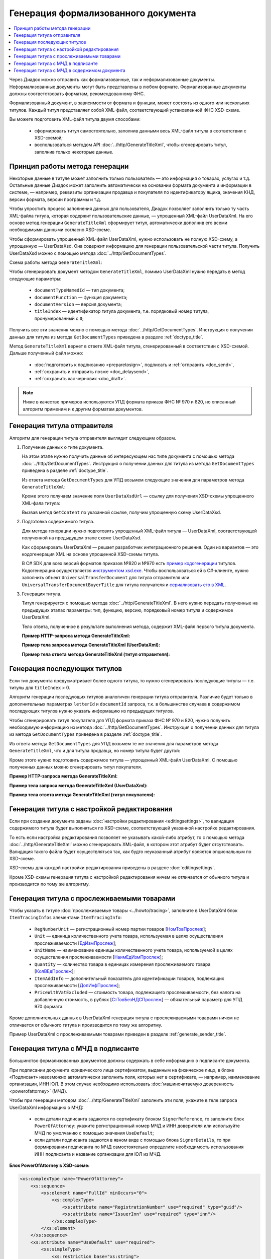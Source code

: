 Генерация формализованного документа
====================================

.. contents:: :local:
	:depth: 3

Через Диадок можно отправить как формализованные, так и неформализованные документы. Неформализованные документы могут быть представлены в любом формате. Формализованные документы должны соответствовать форматам, рекомендованному ФНС.

Формализованный документ, в зависимости от формата и функции, может состоять из одного или нескольких титулов. Каждый титул представляет собой XML-файл, соответствующий установленной ФНС XSD-схеме. 

Вы можете подготовить XML-файл титула двумя способами:

	- сформировать титул самостоятельно, заполнив данными весь XML-файл титула в соответствии с XSD-схемой;
	- воспользоваться методом API :doc:`../http/GenerateTitleXml`, чтобы сгенерировать титул, заполнив только некоторые данные.


Принцип работы метода генерации
-------------------------------

Некоторые данные в титуле может заполнить только пользователь — это информация о товарах, услугах и т.д. Остальные данные Диадок может заполнить автоматически на основании формата документа и информации в системе, — например, реквизиты организации продавца и покупателя по идентификатору ящика, значения КНД, версии формата, версии программы и т.д.

Чтобы упростить процесс заполнения данных для пользователя, Диадок позволяет заполнить только ту часть XML-файла титула, которая содержит пользовательские данные, — упрощенный XML-файл UserDataXml. На его основе метод генерации ``GenerateTitleXml`` сформирует титул, автоматически дополнив его всеми необходимыми данными согласно XSD-схеме.

Чтобы сформировать упрощенный XML-файл UserDataXml, нужно использовать не полную XSD-схему, а упрощенную — UserDataXsd. Она содержит информацию для генерации пользовательской части титула. Получить UserDataXsd можно с помощью метода :doc:`../http/GetDocumentTypes`.

Схема работы метода ``GenerateTitleXml``:

.. image:: ../_static/img/diadoc-api-generate-xml-schema1.png
	:align: center

Чтобы сгенерировать документ методом ``GenerateTitleXml``, помимо UserDataXml нужно передать в метод следующие параметры:

	- ``documentTypeNamedId`` — тип документа;
	- ``documentFunction`` — функция документа;
	- ``documentVersion`` — версия документа;
	- ``titleIndex`` — идентификатор титула документа, т.е. порядковый номер титула, пронумерованный с ``0``;

Получить все эти значения можно с помощью метода :doc:`../http/GetDocumentTypes`. Инструкция о получении данных для титула из метода ``GetDocumentTypes`` приведена в разделе :ref:`doctype_title`.

Метод ``GenerateTitleXml`` вернет в ответе XML-файл титула, сгенерированный в соответствии с XSD-схемой. Дальше полученный файл можно:

	- :doc:`подготовить к подписанию <preparetosign>`, подписать и :ref:`отправить <doc_send>`,
	- :ref:`сохранить и отправить позже <doc_delaysend>`,
	- :ref:`сохранить как черновик <doc_draft>`.

.. note::
	Ниже в качестве примеров используются УПД формата приказа ФНС № 970 и 820, но описанный алгоритм применим и к другим форматам документов.


.. _generate_sender_title:

Генерация титула отправителя
----------------------------

Алгоритм для генерации титула отправителя выглядит следующим образом.

#. Получение данных о типе документа.

   На этом этапе нужно получить данные об интересующем нас типе документа с помощью метода :doc:`../http/GetDocumentTypes`. Инструкция о получении данных для титула из метода ``GetDocumentTypes`` приведена в разделе :ref:`doctype_title`.

   Из ответа метода ``GetDocumentTypes`` для УПД возьмем следующие значения для параметров метода ``GenerateTitleXml``:

   .. tabs::

      .. tab:: УПД 970

         .. include:: ../include/generate_utd970_05_02_01_title0_params.txt

      .. tab:: УПД 820

         .. include:: ../include/generate_utd820_05_01_02_hyphen_title0_params.txt

   Кроме этого получаем значение поля ``UserDataXsdUrl`` — ссылку для получения XSD-схемы упрощенного XML-фала титула:

   .. tabs::

      .. tab:: УПД 970

         ``/GetContent?typeNamedId=UniversalTransferDocument&function=СЧФДОП&version=utd970_05_02_01&titleIndex=0&contentType=UserContractXsd``

      .. tab:: УПД 820

         ``/GetContent?typeNamedId=UniversalTransferDocument&function=СЧФДОП&version=utd820_05_01_02_hyphen&titleIndex=0&contentType=UserContractXsd``

   Вызвав метод ``GetContent`` по указанной ссылке, получим упрощенную схему UserDataXsd.

#. Подготовка содержимого титула.

   Для метода генерации нужно подготовить упрощенный XML-файл титула — UserDataXml, соответствующей полученной на предыдущем этапе схеме UserDataXsd.
   
   Как сформировать UserDataXml — решает разработчик интеграционного решения. Один из вариантов — это кодогенерация XML на основе упрощенной XSD-схемы титула. 

   В C# SDK для всех версий форматов приказов №820 и №970 есть `пример кодогенерации <https://github.com/diadoc/diadocsdk-csharp/tree/master/src/DataXml>`_ титулов.
   Кодогенерация осуществляется `инструментом xsd.exe <https://docs.microsoft.com/ru-ru/dotnet/standard/serialization/xml-schema-definition-tool-xsd-exe>`_.
   Чтобы воспользоваться ей в C#-клиенте, нужно заполнить объект ``UniversalTransferDocument`` для титула отправителя или ``UniversalTransferDocumentBuyerTitle`` для титула получателя и `сериализовать его в XML <https://github.com/diadoc/diadocsdk-csharp/blob/master/src/XmlSerializerExtensions.cs>`_.

#. Генерация титула.

   Титул генерируется с помощью метода :doc:`../http/GenerateTitleXml`. В него нужно передать полученные на предыдущих этапах параметры: тип, функцию, версию, порядковый номер титула и содержимое UserDataXml.

   Тело ответа, полученное в результате выполнения метода, содержит XML-файл первого титула документа.

   **Пример HTTP-запроса метода GenerateTitleXml:**

   .. tabs::

      .. tab:: УПД 970

         .. literalinclude:: ../include/generate_utd970_05_02_01_title0_query.txt

      .. tab:: УПД 820

         .. literalinclude:: ../include/generate_utd820_05_01_02_hyphen_title0_query.txt

   **Пример тела запроса метода GenerateTitleXml (UserDataXml):**

   .. tabs::

      .. tab:: УПД 970

         .. container:: toggle

            .. literalinclude:: ../include/generate_utd970_05_02_01_title0_body.xml

      .. tab:: УПД 820

         .. container:: toggle

            .. literalinclude:: ../include/generate_utd820_05_01_02_hyphen_title0_body.xml

   **Пример тела ответа метода GenerateTitleXml (титул отправителя):**

   .. tabs::

      .. tab:: УПД 970

         .. container:: toggle

            .. literalinclude:: ../include/generate_utd970_05_02_01_title0_resp.xml
               :encoding: windows-1251

      .. tab:: УПД 820

         .. container:: toggle

            .. literalinclude:: ../include/generate_utd820_05_01_02_hyphen_title0_resp.xml
               :encoding: windows-1251


Генерация последующих титулов
-----------------------------

Если тип документа предусматривает более одного титула, то нужно сгенерировать последующие титулы — т.е. титулы для ``titleIndex`` > 0.

Алгоритм генерации последующих титулов аналогичен генерации титула отправителя. Различие будет только в дополнительных параметрах ``letterId`` и ``documentId`` запроса, т.к. в большинстве случаев в содержимом последующих титулов нужно указать информацию из предыдущих титулов.

Чтобы сгенерировать титул покупателя для УПД формата приказа ФНС № 970 и 820, нужно получить необходимую информацию из метода :doc:`../http/GetDocumentTypes`. Инструкция о получении данных для титула из метода ``GetDocumentTypes`` приведена в разделе :ref:`doctype_title`.

Из ответа метода ``GetDocumentTypes`` для УПД возьмем те же значения для параметров метода ``GenerateTitleXml``, что и для титула продавца, но номер титула будет другой:

.. tabs::

	.. tab:: УПД 970

		.. include:: ../include/generate_utd970_05_02_01_title1_params.txt

	.. tab:: УПД 820

		.. include:: ../include/generate_utd820_05_01_02_hyphen_title1_params.txt

Кроме этого нужно подготовить содержимое титула — упрощенный XML-файл UserDataXml. С помощью полученных данных можно сгенерировать титул покупателя.

**Пример HTTP-запроса метода GenerateTitleXml:**

.. tabs::

	.. tab:: УПД 970

		.. literalinclude:: ../include/generate_utd970_05_02_01_title1_query.txt

	.. tab:: УПД 820

		.. literalinclude:: ../include/generate_utd820_05_01_02_hyphen_title1_query.txt

**Пример тела запроса метода GenerateTitleXml (UserDataXml):**

.. tabs::

	.. tab:: УПД 970

		.. container:: toggle

			.. literalinclude:: ../include/generate_utd970_05_02_01_title1_body.xml

	.. tab:: УПД 820

		.. container:: toggle

			.. literalinclude:: ../include/generate_utd820_05_01_02_hyphen_title1_body.xml

**Пример тела ответа метода GenerateTitleXml (титул покупателя):**

.. tabs::

	.. tab:: УПД 970

		.. container:: toggle

			.. literalinclude:: ../include/generate_utd970_05_02_01_title1_resp.xml
				:encoding: windows-1251

	.. tab:: УПД 820

		.. container:: toggle

			.. literalinclude:: ../include/generate_utd820_05_01_02_hyphen_title1_resp.xml
				:encoding: windows-1251


Генерация титула с настройкой редактирования
--------------------------------------------

Если при создании документа заданы :doc:`настройки редактирования <editingsettings>`, то валидация содержимого титула будет выполняться по XSD-схеме, соответствующей указанной настройке редактирования.

То есть если настройка редактирования позволяет не указывать какой-либо атрибут, то с помощью метода :doc:`../http/GenerateTitleXml` можно сгенерировать XML-файл, в котором этот атрибут будет отсутствовать. Валидация такого файла будет осуществляться так, как будто неуказанный атрибут является опциональным по XSD-схеме.

XSD-схемы для каждой настройки редактирования приведены в разделе :doc:`editingsettings`.

Кроме XSD-схемы генерация титула с настройкой редактирования ничем не отличается от обычного титула и производится по тому же алгоритму.


.. _generate_title_tracing:

Генерация титула с прослеживаемыми товарами
-------------------------------------------

Чтобы указать в титуле :doc:`прослеживаемые товары <../howto/tracing>`, заполните в UserDataXml блок ``ItemTracingInfos`` элементами ``ItemTracingInfo``:

	- ``RegNumberUnit`` — регистрационный номер партии товаров [`НомТовПрослеж <https://normativ.kontur.ru/document?moduleId=1&documentId=328588&rangeId=239773>`__];
	- ``Unit`` — единица количественного учета товара, используемая в целях осуществления прослеживаемости [`ЕдИзмПрослеж <https://normativ.kontur.ru/document?moduleId=1&documentId=328588&rangeId=239774>`__];
	- ``UnitName`` — наименование единицы количественного учета товара, используемой в целях осуществления прослеживаемости [`НаимЕдИзмПрослеж <https://normativ.kontur.ru/document?moduleId=1&documentId=328588&rangeId=239775>`__];
	- ``Quantity`` — количество товара в единицах измерения прослеживаемого товара [`КолВЕдПрослеж <https://normativ.kontur.ru/document?moduleId=1&documentId=328588&rangeId=239776>`__];
	- ``ItemAddInfo`` — дополнительный показатель для идентификации товаров, подлежащих прослеживаемости [`ДопИнфПрослеж <https://normativ.kontur.ru/document?moduleId=1&documentId=328588&rangeId=239777>`__];
	- ``PriceWithVatExcluded`` — стоимость товара, подлежащего прослеживаемости, без налога на добавленную стоимость, в рублях [`СтТовБезНДСПрослеж <https://normativ.kontur.ru/document?moduleId=1&documentId=464695&rangeId=6488112>`__] — обязательный параметр для УПД 970 формата.

Кроме дополнительных данных в UserDataXml генерация титула с прослеживаемыми товарами ничем не отличается от обычного титула и производится по тому же алгоритму.

Пример UserDataXml с прослеживаемыми товарами приведен в разделе :ref:`generate_sender_title`.


.. _generate_title_xml_poa:

Генерация титула с МЧД в подписанте
-----------------------------------

Большинство формализованных документов должны содержать в себе информацию о подписанте документа.

При подписании документа юридического лица сертификатом, выданным на физическое лицо, в блоке «Подписант» невозможно автоматически заполнить поля, которых нет в сертификате, — например, наименование организации, ИНН ЮЛ. В этом случае необходимо использовать :doc:`машиночитаемую доверенность <powerofattorney>` (МЧД).

Чтобы при генерации методом :doc:`../http/GenerateTitleXml` заполнить эти поля, укажите в теле запроса UserDataXml информацию о МЧД:

	- если детали подписанта задаются по сертификату блоком ``SignerReference``, то заполните блок ``PowerOfAttorney``: укажите регистрационный номер МЧД и ИНН доверителя или используйте МЧД по умолчанию с помощью значения ``UseDefault``;
	- если детали подписанта задаются в явном виде с помощью блока ``SignerDetails``, то при формировании подписанта по МЧД самостоятельно определите необходимость использования ИНН подписанта и название организации для ЮЛ из МЧД.

**Блок PowerOfAttorney в XSD-схеме:**

.. container:: toggle

 .. code-block:: xml

    <xs:complexType name="PowerOfAttorney">
        <xs:sequence>
            <xs:element name="FullId" minOccurs="0">
                <xs:complexType>
                    <xs:attribute name="RegistrationNumber" use="required" type="guid"/>
                    <xs:attribute name="IssuerInn" use="required" type="inn"/>
                </xs:complexType>
            </xs:element>
        </xs:sequence>
        <xs:attribute name="UseDefault" use="required">
            <xs:simpleType>
                <xs:restriction base="xs:string">
                    <xs:enumeration value="true" />
                    <xs:enumeration value="false" />
                </xs:restriction>
            </xs:simpleType>
        </xs:attribute>
    </xs:complexType>


**Пример тела запроса метода GenerateTitleXml (UserDataXml) для УПД формата 820:**

.. container:: toggle

 .. code-block:: xml

    <?xml version="1.0" encoding="utf-8"?>
    <UniversalTransferDocumentWithHyphens Function="СЧФ" DocumentDate="01.08.2019" DocumentNumber="140" DocumentCreator="1" DocumentCreatorBase="1" CircumFormatInvoice="1" Currency="643" >
            <Sellers>
                    <Seller>
                            <OrganizationDetails OrgType="2"
                            Inn="114500647890"
                            FnsParticipantId="2BM-participantId1"
                            OrgName="ИП Продавец Иван Иванович">
                                    <Address>
                                            <RussianAddress Region="02"/>
                                    </Address>
                            </OrganizationDetails>
                    </Seller>
            </Sellers>
            <Buyers>
                    <Buyer>
                            <OrganizationReference OrgType="1" BoxId="1f208d03-2a60-4f64-91b1-b7aad54cfaf3"/>
                    </Buyer>
            </Buyers>
            <Table TotalWithVatExcluded="0" Vat="0" Total="0">
                <Item Product="Товарная позиция" Unit="796" Quantity="0" Price="0" TaxRate="без НДС" SubtotalWithVatExcluded="0" Vat="0" Subtotal="0" Excise="10"/>
            </Table>
            <TransferInfo OperationInfo="Товары переданы"/>
            <Signers>
                <SignerReference BoxId="09ae254c-5cd0-4082-84de-7ccb46d86f82" CertificateThumbprint="dec5fe8a9g83e11b04de55c1eb272ba2f36e655a">
                    <PowerOfAttorney UseDefault="false">
                        <FullId RegistrationNumber="c8a8949a-4907-4c36-9f48-7efb2fba1382" IssuerInn="3812125023" />
                    </PowerOfAttorney>
                </SignerReference>
            </Signers>
    </UniversalTransferDocumentWithHyphens>

**Пример тела ответа метода GenerateTitleXml:**

.. container:: toggle

 .. code-block:: xml

  HTTP/1.1 200 OK

    <?xml version="1.0" encoding="windows-1251"?>
    <Файл ИдФайл="ON_NSCHFDOPPR_2BM-9147414342-757645784-202407101104400484330_2BM-participantId1_20240711_bb56a59f-f6da-4079-b195-d08225ec9001" ВерсФорм="5.01" ВерсПрог="Diadoc 1.0">
        <СвУчДокОбор ИдОтпр="2BM-participantId1" ИдПол="2BM-9147414342-757645784-202407101104400484330">
            <СвОЭДОтпр ИННЮЛ="6663003127" ИдЭДО="2BM" НаимОрг="АО &quot;ПФ &quot;СКБ Контур&quot;" />
        </СвУчДокОбор>
        <Документ КНД="1115131" ВремИнфПр="07.34.25" ДатаИнфПр="11.07.2024" НаимЭконСубСост="1" Функция="СЧФ" ОснДоверОргСост="1">
            <СвСчФакт НомерСчФ="140" ДатаСчФ="01.08.2019" КодОКВ="643">
                <СвПрод>
                    <ИдСв>
                        <СвИП ИННФЛ="114500647890">
                            <ФИО Фамилия="Продавец" Имя="Иван" Отчество="Иванович" />
                        </СвИП>
                    </ИдСв>
                    <Адрес>
                        <АдрРФ КодРегион="02" />
                    </Адрес>
                </СвПрод>
                <СвПокуп>
                    <ИдСв>
                        <СвЮЛУч НаимОрг="Организация-получатель" ИННЮЛ="9147414342" КПП="757645784" />
                    </ИдСв>
                    <Адрес>
                        <АдрРФ Индекс="620142" КодРегион="66" Город="Екатеринбург" Улица="Сажинская" Дом="11" />
                    </Адрес>
                </СвПокуп>
                <ДопСвФХЖ1 НаимОКВ="Российский рубль" ОбстФормСЧФ="1" />
            </СвСчФакт>
            <ТаблСчФакт>
                <СведТов НомСтр="1" НаимТов="Товарная позиция" ОКЕИ_Тов="796" КолТов="0" ЦенаТов="0.00" СтТовБезНДС="0.00" НалСт="без НДС" СтТовУчНал="0.00">
                    <Акциз>
                        <СумАкциз>10.00</СумАкциз>
                    </Акциз>
                    <СумНал>
                        <СумНал>0.00</СумНал>
                    </СумНал>
                    <ДопСведТов НаимЕдИзм="шт" />
                </СведТов>
                <ВсегоОпл СтТовБезНДСВсего="0.00" СтТовУчНалВсего="0.00">
                    <СумНалВсего>
                        <СумНал>0.00</СумНал>
                    </СумНалВсего>
                </ВсегоОпл>
            </ТаблСчФакт>
            <СвПродПер>
                <СвПер СодОпер="Товары переданы">
                    <ОснПер НаимОсн="Без документа-основания" />
                </СвПер>
            </СвПродПер>
            <Подписант ОснПолн="Должностные обязанности" ОблПолн="0" Статус="1">
                <ЮЛ ИННЮЛ="3812125023" Должн="Работник" НаимОрг="ООО &quot;Еноты&quot;">
                    <ФИО Фамилия="Иванов" Имя="Петр" Отчество="Сергеевич" />
                </ЮЛ>
            </Подписант>
        </Документ>
    </Файл>


Генерация титула с МЧД в содержимом документа
---------------------------------------------

Для некоторых форматов документов можно передавать информацию о :doc:`машиночитаемой доверенности <powerofattorney>` (МЧД) в содержимом документа. Сейчас это следующие форматы:

	- акт сверки формата, утвержденного приказом `№ ЕД-7-26/405@ <https://normativ.kontur.ru/document?moduleId=1&documentId=425482>`_,
	- акт о приемке выполненных работ КС-2 формата, утвержденного приказом `№ ЕД-7-26/691@ <https://normativ.kontur.ru/document?moduleId=1&documentId=431929>`__,
	- документы формата, утвержденного приказом `№ ЕД-7-26/970@ <https://normativ.kontur.ru/document?moduleId=1&documentId=464695>`__.

Для генерации документа с МДЧ в содержимом заполните блок ``PowerOfAttorney`` в XSD-схеме универсального подписанта конкретного формата документа.

В структуре можно указать сведения об электронной (элемент ``Electronic``) или бумажной доверенности (элемент ``Paper``).
Электронную доверенность можно выбрать из хранилища Диадока (элемент ``Storage``) или указать данные вручную (элемент ``Manual``).
Если вы выбираете доверенность из хранилища, можно использовать МЧД сотрудника по умолчанию (атрибут ``UseDefault = 1``) или указать другую, заполнив регистрационный номер и ИНН доверителя внутри структуры ``FullId`` при одновременном значении атрибута ``UseDefault = 0``.

**Блок PowerOfAttorney в XSD-схеме для универсального подписанта Акта сверки 405 формата:**

.. container:: toggle

 .. code-block:: xml

    <xs:complexType name="PowerOfAttorney">
        <xs:sequence>
            <xs:element name="Electronic" type="Electronic" minOccurs="0">
                <xs:annotation>
                    <xs:documentation>Электронная доверенность</xs:documentation>
                </xs:annotation>
            </xs:element>
            <xs:element name="Paper" type="Paper" minOccurs="0">
                <xs:annotation>
                    <xs:documentation>Бумажная доверенности</xs:documentation>
                </xs:annotation>
            </xs:element>
        </xs:sequence>
    </xs:complexType>
    <xs:complexType name="Electronic">
        <xs:sequence>
            <xs:choice>
                <xs:element name="Storage" type="Storage">
                    <xs:annotation>
                        <xs:documentation>Автоматическое заполнение информации по доверенности на основе номера и ИНН</xs:documentation>
                    </xs:annotation>
                </xs:element>
                <xs:element name="Manual" type="Manual">
                    <xs:annotation>
                        <xs:documentation>Ручное заполнение данных доверенности</xs:documentation>
                    </xs:annotation>
                </xs:element>
            </xs:choice>
        </xs:sequence>
    </xs:complexType>
    <xs:complexType name="Storage">
        <xs:sequence>
            <xs:element name="FullId" minOccurs="0">
                <xs:complexType>
                    <xs:attribute name="RegistrationNumber" type="guid" use="required">
                        <xs:annotation>
                            <xs:documentation>Номер доверенности</xs:documentation>
                        </xs:annotation>
                    </xs:attribute>
                    <xs:attribute name="IssuerInn" type="inn" use="required">
                        <xs:annotation>
                            <xs:documentation>ИНН организации, выдавшей доверенность</xs:documentation>
                        </xs:annotation>
                    </xs:attribute>
                </xs:complexType>
            </xs:element>
        </xs:sequence>
        <xs:attribute name="UseDefault" use="required">
            <xs:annotation>
                <xs:documentation>Автоматическое заполнение информации на основе доверенности, используемой сотрудником по умолчанию</xs:documentation>
            </xs:annotation>
            <xs:simpleType>
                <xs:restriction base="xs:string">
                    <xs:enumeration value="true" />
                    <xs:enumeration value="false" />
                </xs:restriction>
            </xs:simpleType>
        </xs:attribute>
    </xs:complexType>
    <xs:complexType name="Manual">
        <xs:attribute name="RegistrationNumber" type="guid">
            <xs:annotation>
                <xs:documentation>Номер доверенности</xs:documentation>
            </xs:annotation>
        </xs:attribute>
        <xs:attribute name="RegistrationDate" type="date">
            <xs:annotation>
                <xs:documentation>Дата совершения (выдачи) доверенности</xs:documentation>
            </xs:annotation>
        </xs:attribute>
        <xs:attribute name="InternalNumber" type="string50">
            <xs:annotation>
                <xs:documentation>Внутренний регистрационный номер доверенности</xs:documentation>
            </xs:annotation>
        </xs:attribute>
        <xs:attribute name="InternalDate" type="date">
            <xs:annotation>
                <xs:documentation>Дата внутренней регистрации доверенности</xs:documentation>
            </xs:annotation>
        </xs:attribute>
        <xs:attribute name="SystemId" type="string500">
            <xs:annotation>
                <xs:documentation>Идентифицирующая информация об информационной системе, в которой осуществляется хранение доверенности</xs:documentation>
            </xs:annotation>
        </xs:attribute>
    </xs:complexType>
    <xs:complexType name="Paper">
        <xs:annotation>
            <xs:documentation>Сведения о доверенности, используемой для подтверждения полномочий на бумажном носителе</xs:documentation>
        </xs:annotation>
        <xs:sequence>
            <xs:element name="Person" type="Fio" minOccurs="0">
                <xs:annotation>
                    <xs:documentation>Фамилия, имя, отчество (при наличии) лица, подписавшего доверенность</xs:documentation>
                </xs:annotation>
            </xs:element>
        </xs:sequence>
        <xs:attribute name="InternalNumber" type="string50">
            <xs:annotation>
                <xs:documentation>Внутренний регистрационный номер доверенности</xs:documentation>
            </xs:annotation>
        </xs:attribute>
        <xs:attribute name="RegistrationDate" type="date">
            <xs:annotation>
                <xs:documentation>Дата совершения (выдачи) доверенности</xs:documentation>
            </xs:annotation>
        </xs:attribute>
        <xs:attribute name="IssuerInfo" type="string1000">
            <xs:annotation>
                <xs:documentation>Сведения о доверителе</xs:documentation>
            </xs:annotation>
        </xs:attribute>
    </xs:complexType>


----

.. rubric:: См. также

*Инструкции:*
	- :doc:`utd`
	- :doc:`../howto/tracing`
	- :doc:`powerofattorney`

*Методы для работы с титулами:*
	- :doc:`../http/GenerateTitleXml` — генерирует XML-файл любого титула для любого типа документа
	- :doc:`../http/ParseTitleXml` — парсит XML-файл титула на элементы